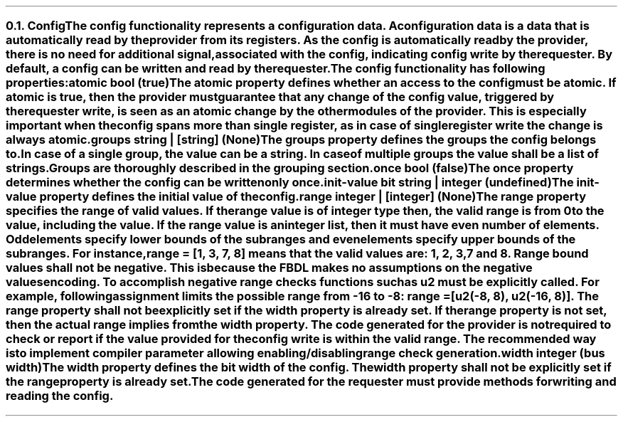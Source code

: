 .NH 2
.XN Config
.LP
The config functionality represents a configuration data.
A configuration data is a data that is automatically read by the provider from its registers.
As the config is automatically read by the provider, there is no need for additional signal, associated with the config, indicating config write by the requester.
By default, a config can be written and read by the requester.
.LP
The config functionality has following properties:
.IP "\f[CB]atomic\f[CW] bool (\f[CB]true\fC)\f[]" 0.2i
The atomic property defines whether an access to the config must be atomic.
If atomic is true, then the provider must guarantee that any change of the config value, triggered by the requester write, is seen as an atomic change by the other modules of the provider.
This is especially important when the config spans more than single register, as in case of single register write the change is always atomic.
.IP "\f[CB]groups\f[CW] string | [string] (None)\f[]"
The groups property defines the groups the config belongs to.
In case of a single group, the value can be a string.
In case of multiple groups the value shall be a list of strings.
Groups are thoroughly described in the grouping section.
.IP "\f[CB]once\f[CW] bool (\f[CB]false\fC)\f[]"
The once property determines whether the config can be written only once.
.IP "\f[CB]init-value\f[CW] bit string | integer (undefined)\f[]"
The init-value property defines the initial value of the config.
.IP "\f[CB]range\f[CW] integer | [integer] (None)\f[]"
The range property specifies the range of valid values.
If the range value is of integer type then, the valid range is from 0 to the value, including the value.
If the range value is an integer list, then it must have even number of elements.
Odd elements specify lower bounds of the subranges and even elements specify upper bounds of the subranges.
For instance, \fCrange = [1, 3, 7, 8]\fR means that the valid values are: 1, 2, 3, 7 and 8.
Range bound values shall not be negative.
This is because the FBDL makes no assumptions on the negative values encoding.
To accomplish negative range checks functions such as u2 must be explicitly called.
For example, following assignment limits the possible range from -16 to -8: \fCrange = [u2(-8, 8), u2(-16, 8)]\fR.
The range property shall not be explicitly set if the width property is already set.
If the range property is not set, then the actual range implies from the width property.
The code generated for the provider is not required to check or report if the value provided for the config write is within the valid range.
The recommended way is to implement compiler parameter allowing enabling/disabling range check generation.
.IP "\f[CB]width\f[CW] integer (bus width)\f[]"
The width property defines the bit width of the config.
The width property shall not be explicitly set if the range property is already set.
.
.LP
The code generated for the requester must provide methods for writing and reading the config.
